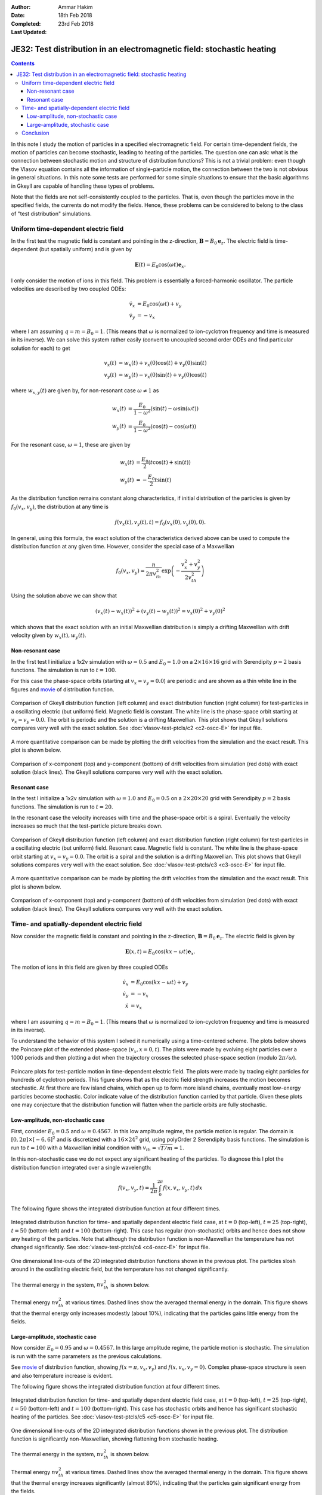 :Author: Ammar Hakim
:Date: 18th Feb 2018
:Completed: 23rd Feb 2018
:Last Updated:

JE32: Test distribution in an electromagnetic field: stochastic heating
=======================================================================

.. contents::

In this note I study the motion of particles in a specified
electromagnetic field. For certain time-dependent fields, the motion
of particles can become stochastic, leading to heating of the
particles. The question one can ask: what is the connection between
stochastic motion and structure of distribution functions? This is not
a trivial problem: even though the Vlasov equation contains all the
information of single-particle motion, the connection between the two
is not obvious in general situations. In this note some tests are
performed for some simple situations to ensure that the basic
algorithms in Gkeyll are capable of handling these types of problems.

Note that the fields are not self-consistently coupled to the
particles. That is, even though the particles move in the specified
fields, the currents do not modify the fields. Hence, these problems
can be considered to belong to the class of "test distribution"
simulations.

Uniform time-dependent electric field
--------------------------------------

In the first test the magnetic field is constant and pointing in the
z-direction, :math:`\mathbf{B} = B_0 \mathbf{e}_z`. The electric field
is time-dependent (but spatially uniform) and is given by

.. math::

   \mathbf{E}(t) = E_0 \cos(\omega t) \mathbf{e}_x.

I only consider the motion of ions in this field. This problem is
essentially a forced-harmonic oscillator. The particle velocities are
described by two coupled ODEs:

.. math::

   \dot{v}_x &= E_0 \cos(\omega t) + v_y \\
   \dot{v}_y &= -v_x

where I am assuming :math:`q = m = B_0 = 1`. (This means that
:math:`\omega` is normalized to ion-cyclotron frequency and time is
measured in its inverse). We can solve this system rather easily
(convert to uncoupled second order ODEs and find particular solution
for each) to get

.. math::

   v_x(t) &= w_x(t) + v_x(0)\cos(t) + v_y(0)\sin(t) \\
   v_y(t) &= w_y(t) - v_x(0)\sin(t) + v_y(0)\cos(t)

where :math:`w_{x,y}(t)` are given by, for non-resonant case
:math:`\omega \neq 1` as

.. math::

   w_x(t) &= \frac{E_0}{1-\omega^2}\left(\sin(t)-\omega\sin(\omega
   t)\right) \\
   w_y(t) &=
   \frac{E_0}{1-\omega^2}\left(\cos(t)-\cos(\omega t)\right)

For the resonant case, :math:`\omega =1`, these are given by

.. math::

   w_x(t) &= \frac{E_0}{2}\left(t\cos(t)+\sin(t)\right) \\
   w_y(t) &= -\frac{E_0}{2} t\sin(t)

As the distribution function remains constant along characteristics,
if initial distribution of the particles is given by
:math:`f_0(v_x,v_y)`, the distribution at any time is

.. math::

   f(v_x(t),v_y(t),t) = f_0(v_x(0),v_y(0),0).

In general, using this formula, the exact solution of the
characteristics derived above can be used to compute the distribution
function at any given time. However, consider the special case of a
Maxwellian

.. math::

   f_0(v_x,v_y) = \frac{n}{2\pi v_{th}^2} \exp
   \left(
     -\frac{v_x^2+v_y^2}{2 v_{th}^2}
   \right)

Using the solution above we can show that

.. math::

   \left(v_x(t)-w_x(t)\right)^2 + \left(v_y(t)-w_y(t)\right)^2
   =
   v_x(0)^2 + v_y(0)^2

which shows that the exact solution with an initial Maxwellian
distribution is simply a drifting Maxwellian with drift velocity given
by :math:`w_x(t), w_y(t)`.

Non-resonant case
+++++++++++++++++

In the first test I initialize a 1x2v simulation with :math:`\omega =
0.5` and :math:`E_0 = 1.0` on a :math:`2\times 16\times 16` grid with
Serendipity :math:`p=2` basis functions. The simulation is run to
:math:`t=100`.

For this case the phase-space orbits (starting at :math:`v_x=v_y=0.0`)
are periodic and are shown as a thin white line in the figures and
`movie <../../_static/c2-oscc-E-vxvy.mov>`_ of distribution function.

.. figure:: c2-oscc-E-cmp.png
  :width: 100%
  :align: center

  Comparison of Gkeyll distribution function (left column) and exact
  distribution function (right column) for test-particles in a
  oscillating electric (but uniform) field. Magnetic field is
  constant. The white line is the phase-space orbit starting at
  :math:`v_x=v_y=0.0`. The orbit is periodic and the solution is a
  drifting Maxwellian. This plot shows that Gkeyll solutions compares
  very well with the exact solution. See :doc:`vlasov-test-ptcls/c2
  <c2-oscc-E>` for input file.

A more quantitative comparison can be made by plotting the drift
velocities from the simulation and the exact result. This plot is
shown below.

.. figure:: c2-oscc-E-c-cmp.png
  :width: 100%
  :align: center

  Comparison of x-component (top) and y-component (bottom) of drift
  velocities from simulation (red dots) with exact solution (black
  lines). The Gkeyll solutions compares very well with the exact
  solution. 

Resonant case
+++++++++++++

In the test I initialize a 1x2v simulation with :math:`\omega = 1.0`
and :math:`E_0 = 0.5` on a :math:`2\times 20\times 20` grid with
Serendipity :math:`p=2` basis functions. The simulation is run to
:math:`t=20`.

In the resonant case the velocity increases with time and the
phase-space orbit is a spiral. Eventually the velocity increases so
much that the test-particle picture breaks down.


.. figure:: c3-oscc-E-cmp.png
  :width: 100%
  :align: center

  Comparison of Gkeyll distribution function (left column) and exact
  distribution function (right column) for test-particles in a
  oscillating electric (but uniform) field. Resonant case. Magnetic
  field is constant. The white line is the phase-space orbit starting
  at :math:`v_x=v_y=0.0`. The orbit is a spiral and the solution is a
  drifting Maxwellian. This plot shows that Gkeyll solutions compares
  very well with the exact solution. See :doc:`vlasov-test-ptcls/c3
  <c3-oscc-E>` for input file.

A more quantitative comparison can be made by plotting the drift
velocities from the simulation and the exact result. This plot is
shown below.

.. figure:: c3-oscc-E-c-cmp.png
  :width: 100%
  :align: center

  Comparison of x-component (top) and y-component (bottom) of drift
  velocities from simulation (red dots) with exact solution (black
  lines). The Gkeyll solutions compares very well with the exact
  solution.

Time- and spatially-dependent electric field
--------------------------------------------

Now consider the magnetic field is constant and pointing in the
z-direction, :math:`\mathbf{B} = B_0 \mathbf{e}_z`. The electric field
is given by

.. math::

   \mathbf{E}(x,t) = E_0 \cos(kx - \omega t) \mathbf{e}_x.

The motion of ions in this field are given by three coupled ODEs

.. math::

   \dot{v}_x &= E_0 \cos(kx - \omega t) + v_y \\
   \dot{v}_y &= -v_x   \\
   \dot{x} &= v_x

where I am assuming :math:`q = m = B_0 = 1`. (This means that
:math:`\omega` is normalized to ion-cyclotron frequency and time is
measured in its inverse).

To understand the behavior of this system I solved it numerically
using a time-centered scheme. The plots below shows the Poincare plot
of the extended phase-space :math:`(v_x,x=0,t)`. The plots were made
by evolving eight particles over a 1000 periods and then plotting a
dot when the trajectory crosses the selected phase-space section
(modulo :math:`2\pi/\omega`).

.. figure:: ptcl-poincare-E0.png
  :width: 100%
  :align: center

  Poincare plots for test-particle motion in time-dependent electric
  field. The plots were made by tracing eight particles for hundreds
  of cyclotron periods. This figure shows that as the electric field
  strength increases the motion becomes stochastic. At first there are
  few island chains, which open up to form more island chains,
  eventually most low-energy particles become stochastic. Color
  indicate value of the distribution function carried by that
  particle. Given these plots one may conjecture that the distribution
  function will flatten when the particle orbits are fully stochastic.


Low-amplitude, non-stochastic case
++++++++++++++++++++++++++++++++++

First, consider :math:`E_0 = 0.5` and :math:`\omega=0.4567`. In this
low amplitude regime, the particle motion is regular. The domain is
:math:`[0,2\pi] \times [-6,6]^2` and is discretized with a
:math:`16\times 24^2` grid, using polyOrder 2 Serendipity basis
functions. The simulation is run to :math:`t=100` with a Maxwellian
initial condition with :math:`v_{th}= \sqrt{T/m} = 1`.

In this non-stochastic case we do not expect any significant heating
of the particles. To diagnose this I plot the distribution function
integrated over a single wavelength:

.. math::

   f(v_x,v_y,t) = \frac{1}{2\pi}\int_0^{2\pi} f(x,v_x,v_y,t)
   \thinspace dx

The following figure shows the integrated distribution function at four
different times.

.. figure:: c4-vxvy-cmp.png
  :width: 100%
  :align: center

  Integrated distribution function for time- and spatially dependent
  electric field case, at :math:`t=0` (top-left), :math:`t=25`
  (top-right), :math:`t=50` (bottom-left) and :math:`t=100`
  (bottom-right). This case has regular (non-stochastic) orbits and
  hence does not show any heating of the particles. Note that although
  the distribution function is non-Maxwellian the temperature has not
  changed significantly. See :doc:`vlasov-test-ptcls/c4 <c4-oscc-E>`
  for input file.


.. figure:: c4-vxvy-cmp-1d.png
  :width: 100%
  :align: center

  One dimensional line-outs of the 2D integrated distribution
  functions shown in the previous plot. The particles slosh around in
  the oscillating electric field, but the temperature has not changed
  significantly.

The thermal energy in the system, :math:`n v_{th}^2` is shown below. 

.. figure:: c4-temp-cmp-1d.png
  :width: 100%
  :align: center

  Thermal energy :math:`n v_{th}^2` at various times. Dashed lines
  show the averaged thermal energy in the domain. This figure shows
  that the thermal energy only increases modestly (about 10%),
  indicating that the particles gains little energy from the fields.

Large-amplitude, stochastic case
++++++++++++++++++++++++++++++++

Now consider :math:`E_0 = 0.95` and :math:`\omega=0.4567`. In this
large amplitude regime, the particle motion is stochastic. The
simulation is run with the same parameters as the previous
calculations.

See `movie <../../_static/c5-oscc-E-f.mov>`_ of distribution function,
showing :math:`f(x=\pi,v_x,v_y)` and :math:`f(x,v_x,v_y=0)`. Complex
phase-space structure is seen and also temperature increase is
evident.

The following figure shows the integrated distribution function at
four different times.

.. figure:: c5-vxvy-cmp.png
  :width: 100%
  :align: center

  Integrated distribution function for time- and spatially dependent
  electric field case, at :math:`t=0` (top-left), :math:`t=25`
  (top-right), :math:`t=50` (bottom-left) and :math:`t=100`
  (bottom-right). This case has stochastic orbits and hence has
  significant stochastic heating of the particles. See
  :doc:`vlasov-test-ptcls/c5 <c5-oscc-E>` for input file.


.. figure:: c5-vxvy-cmp-1d.png
  :width: 100%
  :align: center

  One dimensional line-outs of the 2D integrated distribution
  functions shown in the previous plot. The distribution function is
  significantly non-Maxwellian, showing flattening from stochastic
  heating.

The thermal energy in the system, :math:`n v_{th}^2` is shown below. 

.. figure:: c5-temp-cmp-1d.png
  :width: 100%
  :align: center

  Thermal energy :math:`n v_{th}^2` at various times. Dashed lines
  show the averaged thermal energy in the domain. This figure shows
  that the thermal energy increases significantly (almost 80%),
  indicating that the particles gain significant energy from the
  fields.

Conclusion
----------

In this note I have tested some simple problems of test distribution
evolution in specified electromagnetic fields. The code is first
benchmarked against exact solution and then two cases of motion in a
time-dependent field are studies. In the low amplitude regime the
particle motion is regular, with little heating of the particles. In
the large amplitude case the particle orbits are stochastic and this
leads to significant heating, leading to flattening of the
distribution function.

Questions: What are the signatures of stochastic particle orbits on
the distribution function?  Is it possible to develop Poincare type
plots (or other unambiguous signatures) using the distribution
function? Is there a self-consistent formulation, in which the
distribution function feeds current to the fields? These topics will
be explored later.
